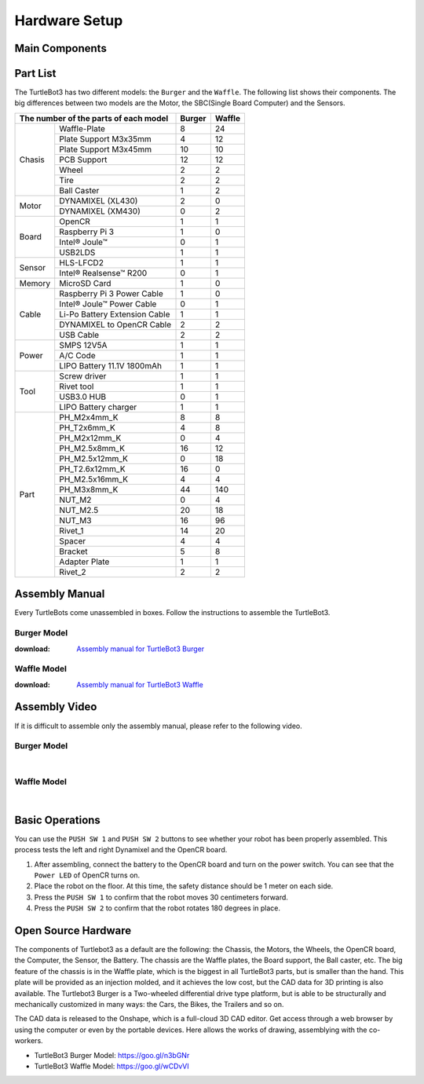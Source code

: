 .. _chapter_hardware_setup:

Hardware Setup
==============

.. image:: _static/hardware/turtlebot3_models_rd2.png

Main Components
---------------

.. image:: _static/hardware/turtlebot3_burger_components.png

.. image:: _static/hardware/turtlebot3_waffle_components.png

Part List
---------

The TurtleBot3 has two different models: the ``Burger`` and the ``Waffle``. The following list shows their components. The big differences between two models are the Motor, the SBC(Single Board Computer) and the Sensors.

+---------------+--------------------------------+--------+---------+
| The number of the parts of each model          | Burger | Waffle  |
+===============+================================+========+=========+
|               | Waffle-Plate                   | 8      | 24      |
+               +--------------------------------+--------+---------+
|               | Plate Support M3x35mm          | 4      | 12      |
+               +--------------------------------+--------+---------+
|               | Plate Support M3x45mm          | 10     | 10      |
+               +--------------------------------+--------+---------+
| Chasis        | PCB Support                    | 12     | 12      |
+               +--------------------------------+--------+---------+
|               | Wheel                          | 2      | 2       |
+               +--------------------------------+--------+---------+
|               | Tire                           | 2      | 2       |
+               +--------------------------------+--------+---------+
|               | Ball Caster                    | 1      | 2       |
+---------------+--------------------------------+--------+---------+
|               | DYNAMIXEL (XL430)              | 2      | 0       |
+ Motor         +--------------------------------+--------+---------+
|               | DYNAMIXEL (XM430)              | 0      | 2       |
+---------------+--------------------------------+--------+---------+
|               | OpenCR                         | 1      | 1       |
+               +--------------------------------+--------+---------+
|               | Raspberry Pi 3                 | 1      | 0       |
+ Board         +--------------------------------+--------+---------+
|               | Intel® Joule™                  | 0      | 1       |
+               +--------------------------------+--------+---------+
|               | USB2LDS                        | 1      | 1       |
+---------------+--------------------------------+--------+---------+
|               | HLS-LFCD2                      | 1      | 1       |
+ Sensor        +--------------------------------+--------+---------+
|               | Intel® Realsense™ R200         | 0      | 1       |
+---------------+--------------------------------+--------+---------+
| Memory        | MicroSD Card                   | 1      | 0       |
+---------------+--------------------------------+--------+---------+
|               | Raspberry Pi 3 Power Cable     | 1      | 0       |
+               +--------------------------------+--------+---------+
|               | Intel® Joule™ Power Cable      | 0      | 1       |
+               +--------------------------------+--------+---------+
| Cable         | Li-Po Battery Extension Cable  | 1      | 1       |
+               +--------------------------------+--------+---------+
|               | DYNAMIXEL to OpenCR Cable      | 2      | 2       |
+               +--------------------------------+--------+---------+
|               | USB Cable                      | 2      | 2       |
+---------------+--------------------------------+--------+---------+
|               | SMPS 12V5A                     | 1      | 1       |
+               +--------------------------------+--------+---------+
| Power         | A/C Code                       | 1      | 1       |
+               +--------------------------------+--------+---------+
|               | LIPO Battery 11.1V 1800mAh     | 1      | 1       |
+---------------+--------------------------------+--------+---------+
|               | Screw driver                   | 1      | 1       |
+               +--------------------------------+--------+---------+
|               | Rivet tool                     | 1      | 1       |
+ Tool          +--------------------------------+--------+---------+
|               | USB3.0 HUB                     | 0      | 1       |
+               +--------------------------------+--------+---------+
|               | LIPO Battery charger           | 1      | 1       |
+---------------+--------------------------------+--------+---------+
|               | PH_M2x4mm_K                    | 8      | 8       |
+               +--------------------------------+--------+---------+
|               | PH_T2x6mm_K                    | 4      | 8       |
+               +--------------------------------+--------+---------+
|               | PH_M2x12mm_K                   | 0      | 4       |
+               +--------------------------------+--------+---------+
|               | PH_M2.5x8mm_K                  | 16     | 12      |
+               +--------------------------------+--------+---------+
|               | PH_M2.5x12mm_K                 | 0      | 18      |
+               +--------------------------------+--------+---------+
|               | PH_T2.6x12mm_K                 | 16     | 0       |
+               +--------------------------------+--------+---------+
|               | PH_M2.5x16mm_K                 | 4      | 4       |
+ Part          +--------------------------------+--------+---------+
|               | PH_M3x8mm_K                    | 44     | 140     |
+               +--------------------------------+--------+---------+
|               | NUT_M2                         | 0      | 4       |
+               +--------------------------------+--------+---------+
|               | NUT_M2.5                       | 20     | 18      |
+               +--------------------------------+--------+---------+
|               | NUT_M3                         | 16     | 96      |
+               +--------------------------------+--------+---------+
|               | Rivet_1                        | 14     | 20      |
+               +--------------------------------+--------+---------+
|               | Spacer                         | 4      | 4       |
+               +--------------------------------+--------+---------+
|               | Bracket                        | 5      | 8       |
+               +--------------------------------+--------+---------+
|               | Adapter Plate                  | 1      | 1       |
+               +--------------------------------+--------+---------+
|               | Rivet_2                        | 2      | 2       |
+---------------+--------------------------------+--------+---------+

Assembly Manual
---------------

Every TurtleBots come unassembled in boxes. Follow the instructions to assemble the TurtleBot3.

Burger Model
~~~~~~~~~~~~

:download: `Assembly manual for TurtleBot3 Burger`_

Waffle Model
~~~~~~~~~~~~

:download: `Assembly manual for TurtleBot3 Waffle`_

Assembly Video
--------------

If it is difficult to assemble only the assembly manual, please refer to the following video.


Burger Model
~~~~~~~~~~~~

.. raw:: html

  <iframe width="640" height="360" src="https://www.youtube.com/embed/rvm-m2ogrLA" frameborder="0" allowfullscreen></iframe>

|

Waffle Model
~~~~~~~~~~~~

.. raw:: html

  <iframe width="640" height="360" src="https://www.youtube.com/embed/1nTMyr4ybi0" frameborder="0" allowfullscreen></iframe>

|

Basic Operations
--------------------

.. image:: _static/hardware/opencr_models.png

You can use the ``PUSH SW 1`` and ``PUSH SW 2`` buttons to see whether your robot has been properly assembled. This process tests the left and right Dynamixel and the OpenCR board.

1. After assembling, connect the battery to the OpenCR board and turn on the power switch. You can see that the ``Power LED`` of OpenCR turns on.
2. Place the robot on the floor. At this time, the safety distance should be 1 meter on each side.
3. Press the ``PUSH SW 1`` to confirm that the robot moves 30 centimeters forward.
#. Press the ``PUSH SW 2`` to confirm that the robot rotates 180 degrees in place.

Open Source Hardware
--------------------

The components of Turtlebot3 as a default are the following: the Chassis, the Motors, the Wheels, the OpenCR board, the Computer, the Sensor, the Battery. The chassis are the Waffle plates, the Board support, the Ball caster, etc. The big feature of the chassis is in the Waffle plate, which is the biggest in all TurtleBot3 parts, but is smaller than the hand. This plate will be provided as an injection molded, and it achieves the low cost, but the CAD data for 3D printing is also available. The Turtlebot3 Burger is a Two-wheeled differential drive type platform, but is able to be structurally and mechanically customized in many ways: the Cars, the Bikes, the Trailers and so on.

The CAD data is released to the Onshape, which is a full-cloud 3D CAD editor. Get access through a web browser by using the computer or even by the portable devices. Here allows the works of drawing, assemblying with the co-workers.

- TurtleBot3 Burger Model: https://goo.gl/n3bGNr
- TurtleBot3 Waffle Model: https://goo.gl/wCDvVI


.. _Assembly manual for TurtleBot3 Burger: https://drive.google.com/file/d/0B5tlMnyFIdLYWDRfRjRLUHduRDA/view?usp=sharing
.. _Assembly manual for TurtleBot3 Waffle: https://drive.google.com/file/d/0B5tlMnyFIdLYd3VHRDBKM2xsY2M/view?usp=sharing
